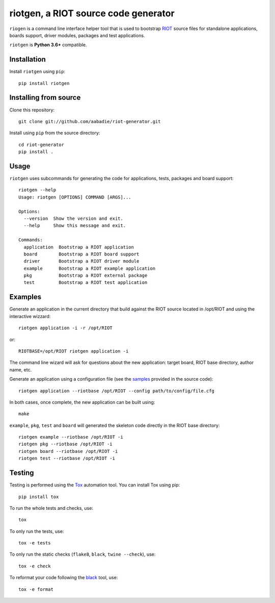 riotgen, a RIOT source code generator
-------------------------------------

|CI| |codecov| |PyPi|

.. |CI| image:: https://github.com/aabadie/riot-generator/workflows/CI/badge.svg
    :target: https://github.com/aabadie/riot-generator/actions?query=workflow%3ACI+branch%3Amaster
    :alt: CI status

.. |codecov| image:: https://codecov.io/gh/aabadie/riot-generator/branch/master/graph/badge.svg
  :target: https://codecov.io/gh/aabadie/riot-generator

.. |PyPi| image:: https://badge.fury.io/py/riotgen.svg
    :target: https://badge.fury.io/py/riotgen
    :alt: riotgen version

``riogen`` is a command line interface helper tool that is used to bootstrap
`RIOT <http://github.com/RIOT-OS/RIOT>`_ source files for standalone applications,
boards support, driver modules, packages and test applications.

``riotgen`` is **Python 3.6+** compatible.

Installation
............

Install ``riotgen`` using ``pip``::

    pip install riotgen

Installing from source
......................

Clone this repository::

    git clone git://github.com/aabadie/riot-generator.git

Install using ``pip`` from the source directory::

    cd riot-generator
    pip install .

Usage
.....

``riotgen`` uses subcommands for generating the code for applications,
tests, packages and board support::

    riotgen --help
    Usage: riotgen [OPTIONS] COMMAND [ARGS]...

    Options:
      --version  Show the version and exit.
      --help     Show this message and exit.

    Commands:
      application  Bootstrap a RIOT application
      board        Bootstrap a RIOT board support
      driver       Bootstrap a RIOT driver module
      example      Bootstrap a RIOT example application
      pkg          Bootstrap a RIOT external package
      test         Bootstrap a RIOT test application


Examples
........

Generate an application in the current directory that build against the RIOT
source located in /opt/RIOT and using the interactive wizzard::

    riotgen application -i -r /opt/RIOT

or::

    RIOTBASE=/opt/RIOT riotgen application -i

The command line wizard will ask for questions about the new
application: target board, RIOT base directory, author name, etc.

Generate an application using a configuration file (see the
`samples <https://github.com/aabadie/riot-generator/tree/master/riotgen/samples>`_
provided in the source code)::

    riotgen application --riotbase /opt/RIOT --config path/to/config/file.cfg


In both cases, once complete, the new application can be built using::

    make

``example``, ``pkg``, ``test`` and ``board`` will generated the skeleton code
directly in the RIOT base directory::

    riotgen example --riotbase /opt/RIOT -i
    riotgen pkg --riotbase /opt/RIOT -i
    riotgen board --riotbase /opt/RIOT -i
    riotgen test --riotbase /opt/RIOT -i


Testing
.......

Testing is performed using the `Tox <http://github.com/tox-dev/tox>`_
automation tool. You can install Tox using pip::

    pip install tox

To run the whole tests and checks, use::

    tox

To only run the tests, use::

    tox -e tests

To only run the static checks (``flake8``, ``black``, ``twine --check``), use::

    tox -e check

To reformat your code following the `black <https://black.readthedocs.io/en/stable>`_
tool, use::

    tox -e format

